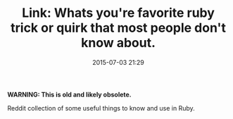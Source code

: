 #+TITLE: Link: Whats you're favorite ruby trick or quirk that most people don't know about.

#+DATE: 2015-07-03 21:29

*WARNING: This is old and likely obsolete.*

Reddit collection of some useful things to know and use in Ruby.
